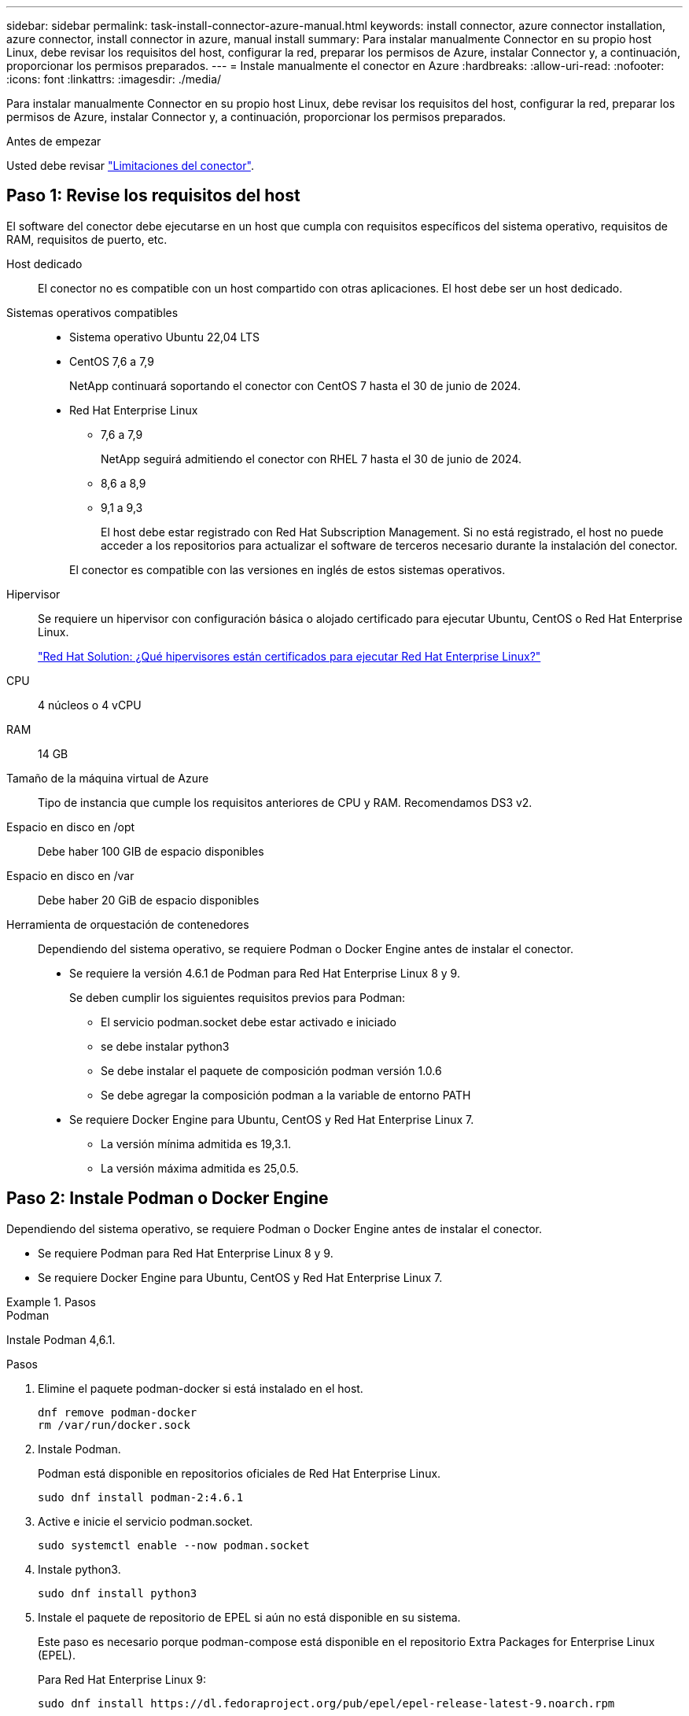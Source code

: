 ---
sidebar: sidebar 
permalink: task-install-connector-azure-manual.html 
keywords: install connector, azure connector installation, azure connector, install connector in azure, manual install 
summary: Para instalar manualmente Connector en su propio host Linux, debe revisar los requisitos del host, configurar la red, preparar los permisos de Azure, instalar Connector y, a continuación, proporcionar los permisos preparados. 
---
= Instale manualmente el conector en Azure
:hardbreaks:
:allow-uri-read: 
:nofooter: 
:icons: font
:linkattrs: 
:imagesdir: ./media/


[role="lead"]
Para instalar manualmente Connector en su propio host Linux, debe revisar los requisitos del host, configurar la red, preparar los permisos de Azure, instalar Connector y, a continuación, proporcionar los permisos preparados.

.Antes de empezar
Usted debe revisar link:reference-limitations.html["Limitaciones del conector"].



== Paso 1: Revise los requisitos del host

El software del conector debe ejecutarse en un host que cumpla con requisitos específicos del sistema operativo, requisitos de RAM, requisitos de puerto, etc.

Host dedicado:: El conector no es compatible con un host compartido con otras aplicaciones. El host debe ser un host dedicado.
Sistemas operativos compatibles::
+
--
* Sistema operativo Ubuntu 22,04 LTS
* CentOS 7,6 a 7,9
+
NetApp continuará soportando el conector con CentOS 7 hasta el 30 de junio de 2024.

* Red Hat Enterprise Linux
+
** 7,6 a 7,9
+
NetApp seguirá admitiendo el conector con RHEL 7 hasta el 30 de junio de 2024.

** 8,6 a 8,9
** 9,1 a 9,3
+
El host debe estar registrado con Red Hat Subscription Management. Si no está registrado, el host no puede acceder a los repositorios para actualizar el software de terceros necesario durante la instalación del conector.

+
El conector es compatible con las versiones en inglés de estos sistemas operativos.





--
Hipervisor:: Se requiere un hipervisor con configuración básica o alojado certificado para ejecutar Ubuntu, CentOS o Red Hat Enterprise Linux.
+
--
https://access.redhat.com/articles/973163["Red Hat Solution: ¿Qué hipervisores están certificados para ejecutar Red Hat Enterprise Linux?"^]

--
CPU:: 4 núcleos o 4 vCPU
RAM:: 14 GB
Tamaño de la máquina virtual de Azure:: Tipo de instancia que cumple los requisitos anteriores de CPU y RAM. Recomendamos DS3 v2.
Espacio en disco en /opt:: Debe haber 100 GIB de espacio disponibles
Espacio en disco en /var:: Debe haber 20 GiB de espacio disponibles
Herramienta de orquestación de contenedores:: Dependiendo del sistema operativo, se requiere Podman o Docker Engine antes de instalar el conector.
+
--
* Se requiere la versión 4.6.1 de Podman para Red Hat Enterprise Linux 8 y 9.
+
Se deben cumplir los siguientes requisitos previos para Podman:

+
** El servicio podman.socket debe estar activado e iniciado
** se debe instalar python3
** Se debe instalar el paquete de composición podman versión 1.0.6
** Se debe agregar la composición podman a la variable de entorno PATH


* Se requiere Docker Engine para Ubuntu, CentOS y Red Hat Enterprise Linux 7.
+
** La versión mínima admitida es 19,3.1.
** La versión máxima admitida es 25,0.5.




--




== Paso 2: Instale Podman o Docker Engine

Dependiendo del sistema operativo, se requiere Podman o Docker Engine antes de instalar el conector.

* Se requiere Podman para Red Hat Enterprise Linux 8 y 9.
* Se requiere Docker Engine para Ubuntu, CentOS y Red Hat Enterprise Linux 7.


.Pasos
[role="tabbed-block"]
====
.Podman
--
Instale Podman 4,6.1.

.Pasos
. Elimine el paquete podman-docker si está instalado en el host.
+
[source, cli]
----
dnf remove podman-docker
rm /var/run/docker.sock
----
. Instale Podman.
+
Podman está disponible en repositorios oficiales de Red Hat Enterprise Linux.

+
[source, cli]
----
sudo dnf install podman-2:4.6.1
----
. Active e inicie el servicio podman.socket.
+
[source, cli]
----
sudo systemctl enable --now podman.socket
----
. Instale python3.
+
[source, cli]
----
sudo dnf install python3
----
. Instale el paquete de repositorio de EPEL si aún no está disponible en su sistema.
+
Este paso es necesario porque podman-compose está disponible en el repositorio Extra Packages for Enterprise Linux (EPEL).

+
Para Red Hat Enterprise Linux 9:

+
[source, cli]
----
sudo dnf install https://dl.fedoraproject.org/pub/epel/epel-release-latest-9.noarch.rpm
----
+
Para Red Hat Enterprise Linux 8:

+
[source, cli]
----
sudo dnf install https://dl.fedoraproject.org/pub/epel/epel-release-latest-8.noarch.rpm
----
. Instale el paquete podman-compose 1,0.6.
+
[source, cli]
----
sudo dnf install podman-compose-1.0.6
----
+

NOTE: Con el `dnf install` El comando cumple con los requisitos para agregar podman-compose a la variable de entorno PATH. El comando installation agrega podman-compose a /usr/bin, que ya está incluido en el `secure_path` opción en el host.



--
.Motor Docker
--
Instale una versión de Docker Engine entre 19.3.1 y 25,0.5.

.Pasos
. Instale Docker Engine.
+
https://docs.docker.com/engine/install/["Consulte las instrucciones de instalación de Docker"^]

+
Asegúrese de seguir los pasos para instalar una versión específica de Docker Engine. Al instalar la versión más reciente se instalará una versión de Docker no compatible con BlueXP.

. Compruebe que Docker está habilitado y en ejecución.
+
[source, cli]
----
sudo systemctl enable docker && sudo systemctl start docker
----


--
====


== Paso 3: Configurar redes

Asegúrese de que la ubicación de red en la que planea instalar el conector admite los siguientes requisitos. Cumplir con estos requisitos permite al conector gestionar recursos y procesos dentro de tu entorno de nube híbrida.

Región de Azure:: Si utiliza Cloud Volumes ONTAP, el conector debe desplegarse en la misma región de Azure que los sistemas Cloud Volumes ONTAP que gestiona, o en el https://docs.microsoft.com/en-us/azure/availability-zones/cross-region-replication-azure#azure-cross-region-replication-pairings-for-all-geographies["Par de regiones de Azure"^] Para los sistemas Cloud Volumes ONTAP. Este requisito garantiza que se utilice una conexión de enlace privado de Azure entre Cloud Volumes ONTAP y sus cuentas de almacenamiento asociadas.
+
--
https://docs.netapp.com/us-en/bluexp-cloud-volumes-ontap/task-enabling-private-link.html["Conozca cómo Cloud Volumes ONTAP utiliza un enlace privado de Azure"^]

--


Conexiones a redes de destino:: Un conector requiere una conexión de red a la ubicación en la que tiene previsto crear y administrar entornos de trabajo. Por ejemplo, la red donde planea crear sistemas Cloud Volumes ONTAP o un sistema de almacenamiento en su entorno local.


Acceso a Internet de salida:: La ubicación de red en la que se despliega el conector debe tener una conexión a Internet saliente para contactar con puntos finales específicos.


Puntos finales contactados durante la instalación manual:: Al instalar manualmente el conector en su propio host Linux, el instalador del conector requiere acceso a las siguientes direcciones URL durante el proceso de instalación:
+
--
* \https://support.netapp.com
* \https://mysupport.netapp.com
* \https://cloudmanager.cloud.netapp.com/tenancy
* \https://stream.cloudmanager.cloud.netapp.com
* \https://production-artifacts.cloudmanager.cloud.netapp.com
* \https://*.blob.core.windows.net
* \https://cloudmanagerinfraprod.azurecr.io
+
Es posible que el host intente actualizar paquetes de sistema operativo durante la instalación. El host puede ponerse en contacto con diferentes sitios de duplicación para estos paquetes de SO.



--


Puntos finales contactados desde el conector:: El conector requiere acceso a Internet saliente para contactar con los siguientes puntos finales con el fin de administrar los recursos y procesos dentro de su entorno de nube pública para las operaciones diarias.
+
--
Tenga en cuenta que los puntos finales que se muestran a continuación son todas las entradas de CNAME.

[cols="2a,1a"]
|===
| Puntos finales | Específico 


 a| 
\https://management.azure.com
\https://login.microsoftonline.com
\https://blob.core.windows.net
\https://core.windows.net
 a| 
Para gestionar recursos en regiones públicas de Azure.



 a| 
\https://management.chinacloudapi.cn
\https://login.chinacloudapi.cn
\https://blob.core.chinacloudapi.cn
\https://core.chinacloudapi.cn
 a| 
Para gestionar recursos en regiones de Azure China.



 a| 
\https://support.netapp.com
\https://mysupport.netapp.com
 a| 
Para obtener información sobre licencias y enviar mensajes de AutoSupport al soporte de NetApp.



 a| 
\https://*.api.bluexp.netapp.com

\https://api.bluexp.netapp.com

\https://*.cloudmanager.cloud.netapp.com

\https://cloudmanager.cloud.netapp.com

\https://netapp-cloud-account.auth0.com
 a| 
Proporcionar funciones y servicios SaaS dentro de BlueXP.

Tenga en cuenta que el conector se está poniendo en contacto con «cloudmanager.cloud.netapp.com"», pero comenzará a ponerse en contacto con «api.bluexp.netapp.com" en una próxima versión.



 a| 
\https://*.blob.core.windows.net

\https://cloudmanagerinfraprod.azurecr.io
 a| 
Para actualizar el conector y sus componentes de Docker.

|===
--


Servidor proxy:: Si su organización requiere la implementación de un servidor proxy para todo el tráfico de Internet saliente, obtenga la siguiente información sobre su proxy HTTP o HTTPS. Deberá proporcionar esta información durante la instalación. Tenga en cuenta que BlueXP no es compatible con los servidores proxy transparentes.
+
--
* Dirección IP
* Credenciales
* Certificado HTTPS


--


Puertos:: No hay tráfico entrante al conector, a menos que lo inicie o si el conector se utiliza como proxy para enviar mensajes de AutoSupport desde Cloud Volumes ONTAP al soporte de NetApp.
+
--
* HTTP (80) y HTTPS (443) proporcionan acceso a la interfaz de usuario local, que utilizará en raras circunstancias.
* SSH (22) solo es necesario si necesita conectarse al host para solucionar problemas.
* Las conexiones de entrada a través del puerto 3128 son necesarias si implementa sistemas Cloud Volumes ONTAP en una subred en la que no hay una conexión de Internet de salida disponible.
+
Si los sistemas Cloud Volumes ONTAP no tienen una conexión a Internet de salida para enviar mensajes de AutoSupport, BlueXP configura automáticamente esos sistemas para que usen un servidor proxy incluido en el conector. El único requisito es asegurarse de que el grupo de seguridad del conector permite conexiones entrantes a través del puerto 3128. Tendrá que abrir este puerto después de desplegar el conector.



--


Habilite NTP:: Si tienes pensado utilizar la clasificación de BlueXP para analizar tus orígenes de datos corporativos, debes habilitar un servicio de protocolo de tiempo de redes (NTP) tanto en el sistema BlueXP Connector como en el sistema de clasificación de BlueXP para que el tiempo se sincronice entre los sistemas. https://docs.netapp.com/us-en/bluexp-classification/concept-cloud-compliance.html["Más información sobre la clasificación de BlueXP"^]




== Paso 4: Configurar permisos

Necesitas proporcionar permisos de Azure a BlueXP mediante una de las siguientes opciones:

* Opción 1: Asigne un rol personalizado a la máquina virtual de Azure mediante una identidad gestionada asignada por el sistema.
* Opción 2: Proporcione a BlueXP las credenciales de una entidad de servicio de Azure que tenga los permisos necesarios.


Sigue los pasos para preparar permisos para BlueXP.

[role="tabbed-block"]
====
.Función personalizada
--
Tenga en cuenta que puede crear un rol personalizado de Azure mediante el portal de Azure, Azure PowerShell, Azure CLI o la API DE REST. Los siguientes pasos muestran cómo crear el rol con la CLI de Azure. Si prefiere utilizar un método diferente, consulte https://learn.microsoft.com/en-us/azure/role-based-access-control/custom-roles#steps-to-create-a-custom-role["Documentación de Azure"^]

.Pasos
. Si tiene pensado instalar manualmente el software en su propio host, habilite una identidad gestionada asignada por el sistema en la máquina virtual para poder ofrecer los permisos de Azure necesarios a través de un rol personalizado.
+
https://learn.microsoft.com/en-us/azure/active-directory/managed-identities-azure-resources/qs-configure-portal-windows-vm["Documentación de Microsoft Azure: Configure las identidades gestionadas para los recursos de Azure en una máquina virtual mediante el portal de Azure"^]

. Copie el contenido de link:reference-permissions-azure.html["Permisos de función personalizada para el conector"] Y guárdelos en un archivo JSON.
. Modifique el archivo JSON agregando ID de suscripción de Azure al ámbito asignable.
+
Debes añadir el ID de cada suscripción de Azure que quieras utilizar con BlueXP.

+
*ejemplo*

+
[source, json]
----
"AssignableScopes": [
"/subscriptions/d333af45-0d07-4154-943d-c25fbzzzzzzz",
"/subscriptions/54b91999-b3e6-4599-908e-416e0zzzzzzz",
"/subscriptions/398e471c-3b42-4ae7-9b59-ce5bbzzzzzzz"
----
. Use el archivo JSON para crear una función personalizada en Azure.
+
En los pasos siguientes se describe cómo crear la función mediante Bash en Azure Cloud Shell.

+
.. Comenzar https://docs.microsoft.com/en-us/azure/cloud-shell/overview["Shell de cloud de Azure"^] Y seleccione el entorno Bash.
.. Cargue el archivo JSON.
+
image:screenshot_azure_shell_upload.png["Una captura de pantalla de Azure Cloud Shell donde puede elegir la opción para cargar un archivo."]

.. Use la interfaz de línea de comandos de Azure para crear el rol personalizado:
+
[source, azurecli]
----
az role definition create --role-definition Connector_Policy.json
----




.Resultado
Ahora debe tener una función personalizada denominada operador BlueXP que puede asignar a la máquina virtual Connector.

--
.Director de servicios
--
Crea y configura un director de servicio en Microsoft Entra ID y obtén las credenciales de Azure que BlueXP necesita.

.Cree una aplicación Microsoft Entra para el control de acceso basado en roles
. Asegúrese de tener permisos en Azure para crear una aplicación de Active Directory y para asignar la aplicación a un rol.
+
Para obtener más información, consulte https://docs.microsoft.com/en-us/azure/active-directory/develop/howto-create-service-principal-portal#required-permissions/["Documentación de Microsoft Azure: Permisos necesarios"^]

. Desde el portal de Azure, abra el servicio *Microsoft Entra ID*.
+
image:screenshot_azure_ad.png["Muestra el servicio de Active Directory en Microsoft Azure."]

. En el menú, seleccione *App registrs*.
. Seleccione *Nuevo registro*.
. Especificar detalles acerca de la aplicación:
+
** *Nombre*: Introduzca un nombre para la aplicación.
** *Tipo de cuenta*: Seleccione un tipo de cuenta (cualquiera funcionará con BlueXP).
** *Redirigir URI*: Puede dejar este campo en blanco.


. Seleccione *Registrar*.
+
Ha creado la aplicación AD y el director de servicio.



.Asigne la aplicación a una función
. Crear un rol personalizado:
+
Tenga en cuenta que puede crear un rol personalizado de Azure mediante el portal de Azure, Azure PowerShell, Azure CLI o la API DE REST. Los siguientes pasos muestran cómo crear el rol con la CLI de Azure. Si prefiere utilizar un método diferente, consulte https://learn.microsoft.com/en-us/azure/role-based-access-control/custom-roles#steps-to-create-a-custom-role["Documentación de Azure"^]

+
.. Copie el contenido de link:reference-permissions-azure.html["Permisos de función personalizada para el conector"] Y guárdelos en un archivo JSON.
.. Modifique el archivo JSON agregando ID de suscripción de Azure al ámbito asignable.
+
Debe añadir el ID para cada suscripción de Azure desde la cual los usuarios crearán sistemas Cloud Volumes ONTAP.

+
*ejemplo*

+
[source, json]
----
"AssignableScopes": [
"/subscriptions/d333af45-0d07-4154-943d-c25fbzzzzzzz",
"/subscriptions/54b91999-b3e6-4599-908e-416e0zzzzzzz",
"/subscriptions/398e471c-3b42-4ae7-9b59-ce5bbzzzzzzz"
----
.. Use el archivo JSON para crear una función personalizada en Azure.
+
En los pasos siguientes se describe cómo crear la función mediante Bash en Azure Cloud Shell.

+
*** Comenzar https://docs.microsoft.com/en-us/azure/cloud-shell/overview["Shell de cloud de Azure"^] Y seleccione el entorno Bash.
*** Cargue el archivo JSON.
+
image:screenshot_azure_shell_upload.png["Una captura de pantalla de Azure Cloud Shell donde puede elegir la opción para cargar un archivo."]

*** Use la interfaz de línea de comandos de Azure para crear el rol personalizado:
+
[source, azurecli]
----
az role definition create --role-definition Connector_Policy.json
----
+
Ahora debe tener una función personalizada denominada operador BlueXP que puede asignar a la máquina virtual Connector.





. Asigne la aplicación al rol:
+
.. En el portal de Azure, abra el servicio *Suscripciones*.
.. Seleccione la suscripción.
.. Seleccione *Control de acceso (IAM) > Agregar > Agregar asignación de funciones*.
.. En la ficha *rol*, seleccione el rol *operador de BlueXP* y seleccione *Siguiente*.
.. En la ficha *Miembros*, realice los siguientes pasos:
+
*** Mantener seleccionado *Usuario, grupo o principal de servicio*.
*** Seleccione *Seleccionar miembros*.
+
image:screenshot-azure-service-principal-role.png["Captura de pantalla del portal de Azure que muestra la ficha Miembros al agregar una función a una aplicación."]

*** Busque el nombre de la aplicación.
+
Veamos un ejemplo:

+
image:screenshot_azure_service_principal_role.png["Una captura de pantalla del portal de Azure que muestra el formulario de asignación de funciones Add en el portal de Azure."]

*** Seleccione la aplicación y seleccione *Seleccionar*.
*** Seleccione *Siguiente*.


.. Seleccione *revisar + asignar*.
+
El principal de servicio ahora tiene los permisos de Azure necesarios para implementar el conector.

+
Si desea implementar Cloud Volumes ONTAP desde varias suscripciones a Azure, debe enlazar el principal del servicio con cada una de ellas. BlueXP le permite seleccionar la suscripción que desea utilizar al implementar Cloud Volumes ONTAP.





.Añada permisos de API de administración de servicios de Windows Azure
. En el servicio *Microsoft Entra ID*, selecciona *Registros de aplicaciones* y selecciona la aplicación.
. Seleccione *permisos de API > Agregar un permiso*.
. En *API de Microsoft*, seleccione *Administración de servicios Azure*.
+
image:screenshot_azure_service_mgmt_apis.gif["Una captura de pantalla del portal de Azure que muestra los permisos de la API de Azure Service Management."]

. Seleccione *Access Azure Service Management como usuarios de organización* y, a continuación, seleccione *Agregar permisos*.
+
image:screenshot_azure_service_mgmt_apis_add.gif["Una captura de pantalla del portal de Azure que muestra la adición de las API de gestión de servicios de Azure."]



.Obtenga el ID de aplicación y el ID de directorio de la aplicación
. En el servicio *Microsoft Entra ID*, selecciona *Registros de aplicaciones* y selecciona la aplicación.
. Copie el *ID de aplicación (cliente)* y el *ID de directorio (inquilino)*.
+
image:screenshot_azure_app_ids.gif["Captura de pantalla que muestra el ID de aplicación (cliente) y el ID de directorio (inquilino) para una aplicación en Microsoft Entra idy."]

+
Al agregar la cuenta de Azure a BlueXP, debe proporcionar el ID de la aplicación (cliente) y el ID de directorio (inquilino) para la aplicación. BlueXP utiliza los identificadores para iniciar sesión mediante programación.



.Cree un secreto de cliente
. Abra el servicio *Microsoft Entra ID*.
. Seleccione *App registres* y seleccione su aplicación.
. Seleccione *certificados y secretos > Nuevo secreto de cliente*.
. Proporcione una descripción del secreto y una duración.
. Seleccione *Agregar*.
. Copie el valor del secreto de cliente.
+
image:screenshot_azure_client_secret.gif["Una captura de pantalla del portal de Azure que muestra un secreto de cliente para el principal de servicio de Microsoft Entra."]

+
Ahora tienes un secreto de cliente que BlueXP puede usarlo para autenticar con Microsoft Entra ID.



.Resultado
Su principal de servicio ahora está configurado y debe haber copiado el ID de aplicación (cliente), el ID de directorio (arrendatario) y el valor del secreto de cliente. Necesita introducir esta información en BlueXP cuando agrega una cuenta de Azure.

--
====


== Paso 5: Instale el conector

Una vez completados los requisitos previos, puede instalar manualmente el software en su propio host Linux.

.Antes de empezar
Debe tener lo siguiente:

* Privilegios de root para instalar el conector.
* Detalles sobre un servidor proxy, si se necesita un proxy para el acceso a Internet desde el conector.
+
Tiene la opción de configurar un servidor proxy después de la instalación, pero para hacerlo es necesario reiniciar el conector.

+
Tenga en cuenta que BlueXP no es compatible con los servidores proxy transparentes.

* Un certificado firmado por CA, si el servidor proxy utiliza HTTPS o si el proxy es un proxy de interceptación.
* Una identidad gestionada habilitada en la máquina virtual de Azure para poder proporcionar los permisos de Azure necesarios a través de un rol personalizado.
+
https://learn.microsoft.com/en-us/azure/active-directory/managed-identities-azure-resources/qs-configure-portal-windows-vm["Documentación de Microsoft Azure: Configure las identidades gestionadas para los recursos de Azure en una máquina virtual mediante el portal de Azure"^]



.Acerca de esta tarea
El instalador disponible en el sitio de soporte de NetApp puede ser una versión anterior. Después de la instalación, el conector se actualiza automáticamente si hay una nueva versión disponible.

.Pasos
. Si las variables del sistema _http_proxy_ o _https_proxy_ están establecidas en el host, elimínelas:
+
[source, cli]
----
unset http_proxy
unset https_proxy
----
+
Si no elimina estas variables del sistema, la instalación fallará.

. Descargue el software del conector de https://mysupport.netapp.com/site/products/all/details/cloud-manager/downloads-tab["Sitio de soporte de NetApp"^]Y, a continuación, cópielo en el host Linux.
+
Debe descargar el instalador "en línea" del conector que se utiliza en su red o en la nube. Hay disponible un instalador "sin conexión" independiente para el conector, pero sólo es compatible con implementaciones en modo privado.

. Asigne permisos para ejecutar el script.
+
[source, cli]
----
chmod +x BlueXP-Connector-Cloud-<version>
----
+
Donde <version> es la versión del conector que ha descargado.

. Ejecute el script de instalación.
+
[source, cli]
----
 ./BlueXP-Connector-Cloud-<version> --proxy <HTTP or HTTPS proxy server> --cacert <path and file name of a CA-signed certificate>
----
+
Los parámetros --proxy y --cacert son opcionales. Si tiene un servidor proxy, deberá introducir los parámetros como se muestra. El instalador no le solicita que proporcione información sobre un proxy.

+
A continuación encontrará un ejemplo del comando utilizando los dos parámetros opcionales:

+
[source, cli]
----
 ./BlueXP-Connector-Cloud-v3.9.40--proxy https://user:password@10.0.0.30:8080/ --cacert /tmp/cacert/certificate.cer
----
+
--proxy configura el conector para que utilice un servidor proxy HTTP o HTTPS con uno de los siguientes formatos:

+
** \http://address:port
** \http://user-name:password@address:port
** \http://domain-name%92user-name:password@address:port
** \https://address:port
** \https://user-name:password@address:port
** \https://domain-name%92user-name:password@address:port
+
Tenga en cuenta lo siguiente:

+
*** El usuario puede ser un usuario local o un usuario de dominio.
*** Para un usuario de dominio, debe utilizar el código ASCII para un \ como se muestra anteriormente.
*** BlueXP no admite nombres de usuario ni contraseñas que incluyan el carácter @.
*** Si la contraseña incluye alguno de los siguientes caracteres especiales, debe escapar de ese carácter especial preponiéndolo con una barra diagonal inversa: & O !
+
Por ejemplo:

+
\http://bxpproxyuser:netapp1\!@address:3128





+
--cacert especifica un certificado firmado por CA que se utilizará para el acceso HTTPS entre el conector y el servidor proxy. Este parámetro sólo es obligatorio si se especifica un servidor proxy HTTPS o si el proxy es un proxy de interceptación.

. Espere a que finalice la instalación.
+
Al final de la instalación, el servicio Connector (occm) se reinicia dos veces si ha especificado un servidor proxy.

. Abra un explorador Web desde un host que tenga una conexión con la máquina virtual Connector e introduzca la siguiente URL:
+
https://_ipaddress_[]

. Después de iniciar sesión, configure el conector:
+
.. Especifique la cuenta BlueXP que desea asociar al conector.
.. Escriba un nombre para el sistema.
.. En *¿se está ejecutando en un entorno seguro?* mantener el modo restringido desactivado.
+
Debe mantener desactivado el modo restringido porque estos pasos describen cómo utilizar BlueXP en modo estándar. Sólo debe activar el modo restringido si tiene un entorno seguro y desea desconectar esta cuenta de los servicios de entorno de administración de BlueXP. Si ese es el caso, link:task-quick-start-restricted-mode.html["Siga los pasos para comenzar con BlueXP en modo restringido"].

.. Selecciona *Comenzar*.




.Resultado
El conector ya está instalado y está configurado con su cuenta BlueXP.

Si tienes almacenamiento de Azure Blob en la misma suscripción de Azure donde creaste el conector, verás que aparece automáticamente un entorno de trabajo de almacenamiento de Azure Blob en el lienzo de BlueXP. https://docs.netapp.com/us-en/bluexp-blob-storage/index.html["Descubre cómo gestionar el almacenamiento de Azure Blob desde BlueXP"^]



== Paso 6: Proporcionar permisos a BlueXP

Ahora que ha instalado Connector, debe proporcionar a BlueXP los permisos de Azure que configuró anteriormente. Al proporcionar los permisos, BlueXP podrá gestionar sus datos y la infraestructura de almacenamiento en Azure.

[role="tabbed-block"]
====
.Función personalizada
--
Vaya al portal de Azure y asigne el rol personalizado de Azure a la máquina virtual Connector para una o más suscripciones.

.Pasos
. En el Portal de Azure, abra el servicio *Suscripciones* y seleccione su suscripción.
+
Es importante asignar el rol desde el servicio *Suscripciones* porque especifica el alcance de la asignación de rol en el nivel de suscripción. El _scope_ define el juego de recursos al que se aplica el acceso. Si especifica un ámbito a otro nivel (por ejemplo, a nivel de máquina virtual), se verá afectada su capacidad para completar acciones desde BlueXP.

+
https://learn.microsoft.com/en-us/azure/role-based-access-control/scope-overview["Documentación de Microsoft Azure: Conozca el ámbito de control de acceso basado en roles de Azure"^]

. Selecciona *Control de acceso (IAM)* > *Añadir* > *Añadir asignación de rol*.
. En la ficha *rol*, seleccione el rol *operador de BlueXP* y seleccione *Siguiente*.
+

NOTE: BlueXP Operator es el nombre predeterminado que se proporciona en la directiva de BlueXP. Si seleccionó otro nombre para el rol, seleccione ese nombre.

. En la ficha *Miembros*, realice los siguientes pasos:
+
.. Asignar acceso a una *identidad administrada*.
.. Seleccione *Seleccionar miembros*, seleccione la suscripción en la que se creó la máquina virtual Connector, en *Identidad administrada*, elija *Máquina virtual* y, a continuación, seleccione la máquina virtual Connector.
.. Selecciona *Seleccionar*.
.. Seleccione *Siguiente*.
.. Seleccione *revisar + asignar*.
.. Si desea administrar recursos en suscripciones adicionales de Azure, cambie a esa suscripción y repita estos pasos.




.Resultado
BlueXP ahora tiene los permisos que necesita para realizar acciones en Azure en su nombre.

.El futuro
Vaya a la https://console.bluexp.netapp.com["Consola BlueXP"^] Para empezar a utilizar el conector con BlueXP.

--
.Director de servicios
--
.Pasos
. En la parte superior derecha de la consola de BlueXP, seleccione el icono Configuración y seleccione *credenciales*.
+
image:screenshot_settings_icon.gif["Captura de pantalla que muestra el icono Configuración en la parte superior derecha de la consola BlueXP."]

. Seleccione *Agregar Credenciales* y siga los pasos del asistente.
+
.. *Ubicación de credenciales*: Seleccione *Microsoft Azure > conector*.
.. *Definir Credenciales*: Introduzca información sobre el principal de servicio Microsoft Entra que otorga los permisos requeridos:
+
*** ID de aplicación (cliente)
*** ID de directorio (inquilino)
*** Secreto de cliente


.. *Suscripción al mercado*: Asocie una suscripción al mercado con estas credenciales suscribiendo ahora o seleccionando una suscripción existente.
.. *Revisión*: Confirme los detalles sobre las nuevas credenciales y seleccione *Agregar*.




.Resultado
BlueXP ahora tiene los permisos que necesita para realizar acciones en Azure en su nombre.

--
====